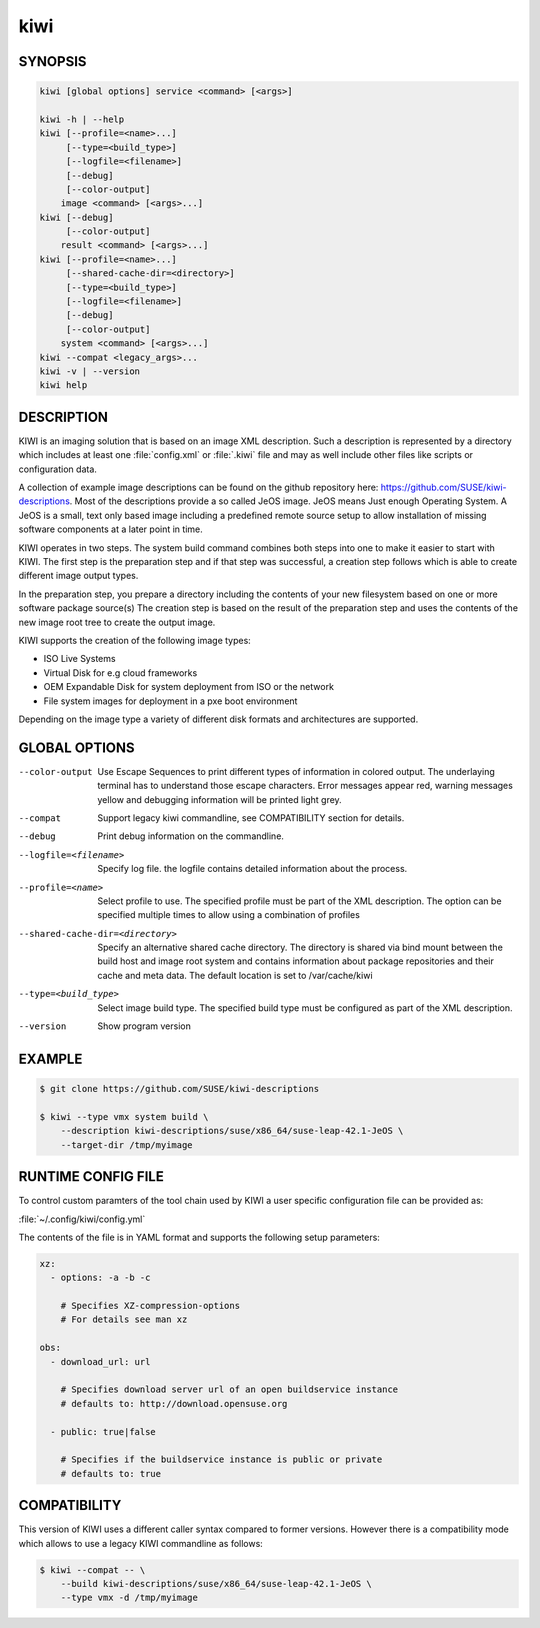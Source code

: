 kiwi
====

SYNOPSIS
--------

.. code-block:: bash

   kiwi [global options] service <command> [<args>]

   kiwi -h | --help
   kiwi [--profile=<name>...]
        [--type=<build_type>]
        [--logfile=<filename>]
        [--debug]
        [--color-output]
       image <command> [<args>...]
   kiwi [--debug]
        [--color-output]
       result <command> [<args>...]
   kiwi [--profile=<name>...]
        [--shared-cache-dir=<directory>]
        [--type=<build_type>]
        [--logfile=<filename>]
        [--debug]
        [--color-output]
       system <command> [<args>...]
   kiwi --compat <legacy_args>...
   kiwi -v | --version
   kiwi help

DESCRIPTION
-----------

KIWI is an imaging solution that is based on an image XML description.
Such a description is represented by a directory which includes at least
one :file:`config.xml` or :file:`.kiwi` file and may as well include other files like
scripts or configuration data.

A collection of example image descriptions can be found on the github
repository here: https://github.com/SUSE/kiwi-descriptions. Most of the
descriptions provide a so called JeOS image. JeOS means Just enough
Operating System. A JeOS is a small, text only based image including a
predefined remote source setup to allow installation of missing
software components at a later point in time.

KIWI operates in two steps. The system build command combines
both steps into one to make it easier to start with KIWI. The first
step is the preparation step and if that step was successful, a
creation step follows which is able to create different image output
types.

In the preparation step, you prepare a directory including the contents
of your new filesystem based on one or more software package source(s)
The creation step is based on the result of the preparation step and
uses the contents of the new image root tree to create the output
image.

KIWI supports the creation of the following image types:

- ISO Live Systems
- Virtual Disk for e.g cloud frameworks
- OEM Expandable Disk for system deployment from ISO or the network
- File system images for deployment in a pxe boot environment

Depending on the image type a variety of different disk formats and
architectures are supported.

GLOBAL OPTIONS
--------------

--color-output

  Use Escape Sequences to print different types of information
  in colored output. The underlaying terminal has to understand
  those escape characters. Error messages appear red, warning
  messages yellow and debugging information will be printed light
  grey.

--compat

  Support legacy kiwi commandline, see COMPATIBILITY section for details.

--debug

  Print debug information on the commandline.

--logfile=<filename>

  Specify log file. the logfile contains detailed information about
  the process.

--profile=<name>

  Select profile to use. The specified profile must be part of the
  XML description. The option can be specified multiple times to
  allow using a combination of profiles

--shared-cache-dir=<directory>

  Specify an alternative shared cache directory. The directory
  is shared via bind mount between the build host and image
  root system and contains information about package repositories
  and their cache and meta data. The default location is set
  to /var/cache/kiwi

--type=<build_type>

  Select image build type. The specified build type must be configured
  as part of the XML description.

--version

  Show program version

EXAMPLE
-------

.. code-block:: bash

   $ git clone https://github.com/SUSE/kiwi-descriptions

   $ kiwi --type vmx system build \
       --description kiwi-descriptions/suse/x86_64/suse-leap-42.1-JeOS \
       --target-dir /tmp/myimage

RUNTIME CONFIG FILE
-------------------

To control custom paramters of the tool chain used by KIWI a user
specific configuration file can be provided as:

:file:`~/.config/kiwi/config.yml`

The contents of the file is in YAML format and supports the following
setup parameters:

.. code-block:: yaml

   xz:
     - options: -a -b -c

       # Specifies XZ-compression-options
       # For details see man xz

   obs:
     - download_url: url

       # Specifies download server url of an open buildservice instance
       # defaults to: http://download.opensuse.org

     - public: true|false

       # Specifies if the buildservice instance is public or private
       # defaults to: true

COMPATIBILITY
-------------

This version of KIWI uses a different caller syntax compared to
former versions. However there is a compatibility mode which allows
to use a legacy KIWI commandline as follows:

.. code-block:: bash

   $ kiwi --compat -- \
       --build kiwi-descriptions/suse/x86_64/suse-leap-42.1-JeOS \
       --type vmx -d /tmp/myimage
